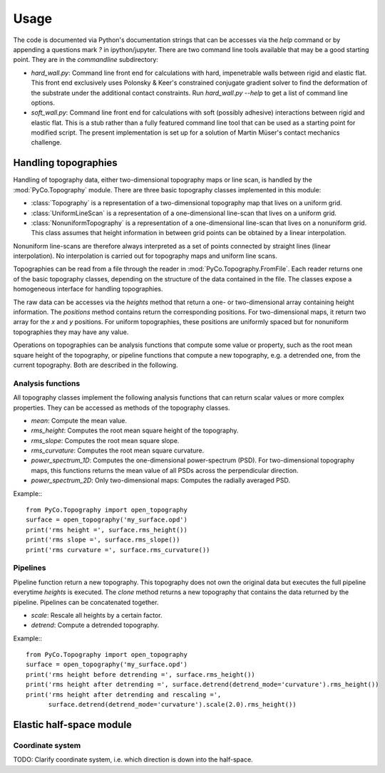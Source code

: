 Usage
=====

The code is documented via Python's documentation strings that can be accesses via the `help` command or by appending a questions mark `?` in ipython/jupyter. There are two command line tools available that may be a good starting point. They are in the `commandline` subdirectory:

- `hard_wall.py`: Command line front end for calculations with hard, impenetrable walls between rigid and elastic flat. This front end exclusively uses Polonsky & Keer's constrained conjugate gradient solver to find the deformation of the substrate under the additional contact constraints. Run `hard_wall.py --help` to get a list of command line options.
- `soft_wall.py`: Command line front end for calculations with soft (possibly adhesive) interactions between rigid and elastic flat. This is a stub rather than a fully featured command line tool that can be used as a starting point for modified script. The present implementation is set up for a solution of Martin Müser's contact mechanics challenge.

Handling topographies
---------------------

Handling of topography data, either two-dimensional topography maps or line scan, is handled by the :mod:`PyCo.Topography` module. There are three basic topography classes implemented in this module:

- :class:`Topography` is a representation of a two-dimensional topography map that lives on a uniform grid.
- :class:`UniformLineScan` is a representation of a one-dimensional line-scan that lives on a uniform grid.
- :class:`NonuniformTopography` is a representation of a one-dimensional line-scan that lives on a nonuniform grid. This class assumes that height information in between grid points can be obtained by a linear interpolation.

Nonuniform line-scans are therefore always interpreted as a set of points connected by straight lines (linear interpolation). No interpolation is carried out for topography maps and uniform line scans.

Topographies can be read from a file through the reader in :mod:`PyCo.Topography.FromFile`. Each reader returns one of the basic topography classes, depending on the structure of the data contained in the file. The classes expose a homogeneous interface for handling topographies.

The raw data can be accesses via the `heights` method that return a one- or two-dimensional array containing height information. The `positions` method contains return the corresponding positions. For two-dimensional maps, it return two array for the `x` and `y` positions. For uniform topographies, these positions are uniformly spaced but for nonuniform topographies they may have any value.

Operations on topographies can be analysis functions that compute some value or property, such as the root mean square height of the topography, or pipeline functions that compute a new topography, e.g. a detrended one, from the current topography. Both are described in the following.

Analysis functions
++++++++++++++++++

All topography classes implement the following analysis functions that can return scalar values or more complex properties. They can be accessed as methods of the topography classes.

- `mean`: Compute the mean value.
- `rms_height`: Computes the root mean square height of the topography.
- `rms_slope`: Computes the root mean square slope.
- `rms_curvature`: Computes the root mean square curvature.
- `power_spectrum_1D`: Computes the one-dimensional power-spectrum (PSD). For two-dimensional topography maps, this functions returns the mean value of all PSDs across the perpendicular direction.
- `power_spectrum_2D`: Only two-dimensional maps: Computes the radially averaged PSD.

Example:::

    from PyCo.Topography import open_topography
    surface = open_topography('my_surface.opd')
    print('rms height =', surface.rms_height())
    print('rms slope =', surface.rms_slope())
    print('rms curvature =', surface.rms_curvature())

Pipelines
+++++++++

Pipeline function return a new topography. This topography does not own the original data but executes the full pipeline everytime `heights` is executed. The `clone` method returns a new topography that contains the data returned by the pipeline. Pipelines can be concatenated together.

- `scale`: Rescale all heights by a certain factor.
- `detrend`: Compute a detrended topography.

Example:::

    from PyCo.Topography import open_topography
    surface = open_topography('my_surface.opd')
    print('rms height before detrending =', surface.rms_height())
    print('rms height after detrending =', surface.detrend(detrend_mode='curvature').rms_height())
    print('rms height after detrending and rescaling =',
          surface.detrend(detrend_mode='curvature').scale(2.0).rms_height())

Elastic half-space module
-------------------------

Coordinate system
+++++++++++++++++

TODO: Clarify coordinate system, i.e. which direction is down into the half-space.